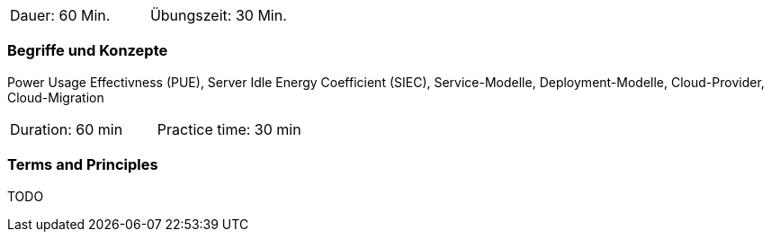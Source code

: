 // tag::DE[]
|===
| Dauer: 60 Min. | Übungszeit: 30 Min.
|===

=== Begriffe und Konzepte
Power Usage Effectivness (PUE), Server Idle Energy Coefficient (SIEC), Service-Modelle, Deployment-Modelle, Cloud-Provider, Cloud-Migration

// end::DE[]

// tag::EN[]
|===
| Duration: 60 min | Practice time: 30 min
|===

=== Terms and Principles
TODO
// end::EN[]

